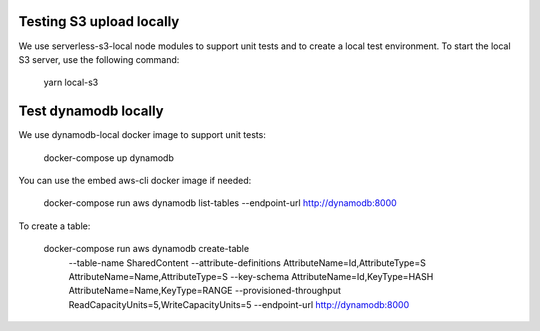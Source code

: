 Testing S3 upload locally
-------------------------

We use serverless-s3-local node modules to support unit tests and to create a
local test environment. To start the local S3 server, use the following
command:

    yarn local-s3

Test dynamodb locally
---------------------

We use dynamodb-local docker image to support unit tests:

    docker-compose up dynamodb

You can use the embed aws-cli docker image if needed:

    docker-compose run aws dynamodb list-tables --endpoint-url http://dynamodb:8000

To create a table:

    docker-compose run aws dynamodb create-table \
      --table-name SharedContent \
      --attribute-definitions AttributeName=Id,AttributeType=S AttributeName=Name,AttributeType=S \
      --key-schema AttributeName=Id,KeyType=HASH AttributeName=Name,KeyType=RANGE \
      --provisioned-throughput ReadCapacityUnits=5,WriteCapacityUnits=5 \
      --endpoint-url http://dynamodb:8000
